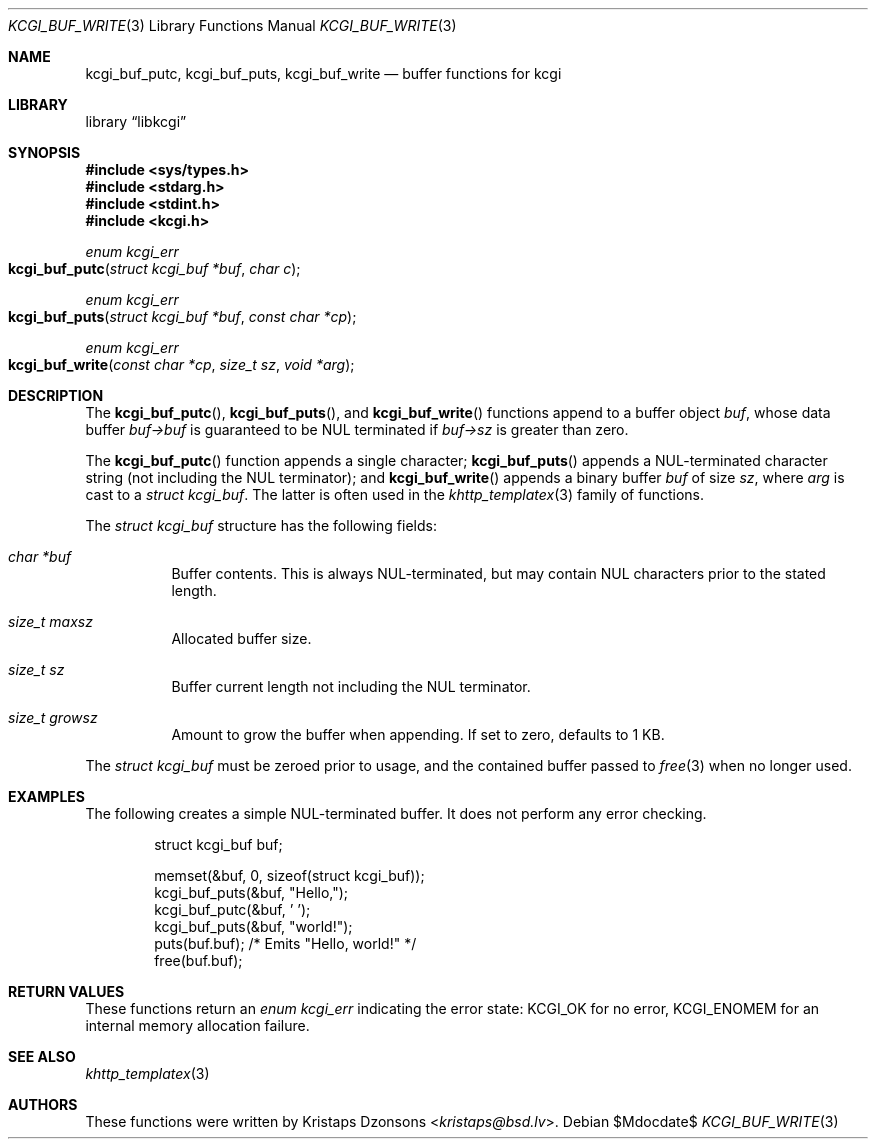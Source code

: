 .\"	$Id$
.\"
.\" Copyright (c) 2018 Kristaps Dzonsons <kristaps@bsd.lv>
.\"
.\" Permission to use, copy, modify, and distribute this software for any
.\" purpose with or without fee is hereby granted, provided that the above
.\" copyright notice and this permission notice appear in all copies.
.\"
.\" THE SOFTWARE IS PROVIDED "AS IS" AND THE AUTHOR DISCLAIMS ALL WARRANTIES
.\" WITH REGARD TO THIS SOFTWARE INCLUDING ALL IMPLIED WARRANTIES OF
.\" MERCHANTABILITY AND FITNESS. IN NO EVENT SHALL THE AUTHOR BE LIABLE FOR
.\" ANY SPECIAL, DIRECT, INDIRECT, OR CONSEQUENTIAL DAMAGES OR ANY DAMAGES
.\" WHATSOEVER RESULTING FROM LOSS OF USE, DATA OR PROFITS, WHETHER IN AN
.\" ACTION OF CONTRACT, NEGLIGENCE OR OTHER TORTIOUS ACTION, ARISING OUT OF
.\" OR IN CONNECTION WITH THE USE OR PERFORMANCE OF THIS SOFTWARE.
.\"
.Dd $Mdocdate$
.Dt KCGI_BUF_WRITE 3
.Os
.Sh NAME
.Nm kcgi_buf_putc ,
.Nm kcgi_buf_puts ,
.Nm kcgi_buf_write
.Nd buffer functions for kcgi
.Sh LIBRARY
.Lb libkcgi
.Sh SYNOPSIS
.In sys/types.h
.In stdarg.h
.In stdint.h
.In kcgi.h
.Ft enum kcgi_err
.Fo kcgi_buf_putc
.Fa "struct kcgi_buf *buf"
.Fa "char c"
.Fc
.Ft enum kcgi_err
.Fo kcgi_buf_puts
.Fa "struct kcgi_buf *buf"
.Fa "const char *cp"
.Fc
.Ft enum kcgi_err
.Fo kcgi_buf_write
.Fa "const char *cp"
.Fa "size_t sz"
.Fa "void *arg"
.Fc
.Sh DESCRIPTION
The
.Fn kcgi_buf_putc ,
.Fn kcgi_buf_puts ,
and
.Fn kcgi_buf_write
functions append to a buffer object
.Fa buf ,
whose data buffer
.Fa buf->buf
is guaranteed to be NUL terminated if
.Fa buf->sz
is greater than zero.
.Pp
The
.Fn kcgi_buf_putc
function appends a single character;
.Fn kcgi_buf_puts
appends a NUL-terminated character string
.Pq not including the NUL terminator ;
and
.Fn kcgi_buf_write
appends a binary buffer
.Fa buf
of size
.Fa sz ,
where
.Fa arg
is cast to a
.Va "struct kcgi_buf" .
The latter is often used in the
.Xr khttp_templatex 3
family of functions.
.Pp
The
.Fa "struct kcgi_buf"
structure has the following fields:
.Bl -tag -width Ds
.It Fa "char *buf"
Buffer contents.
This is always NUL-terminated, but may contain NUL characters prior to
the stated length.
.It Fa "size_t maxsz"
Allocated buffer size.
.It Fa "size_t sz"
Buffer current length not including the NUL terminator.
.It Fa "size_t growsz"
Amount to grow the buffer when appending.
If set to zero, defaults to 1 KB.
.El
.Pp
The
.Va "struct kcgi_buf"
must be zeroed prior to usage, and the contained buffer passed to
.Xr free 3
when no longer used.
.Sh EXAMPLES
The following creates a simple NUL-terminated buffer.
It does not perform any error checking.
.Bd -literal -offset indent
struct kcgi_buf buf;

memset(&buf, 0, sizeof(struct kcgi_buf));
kcgi_buf_puts(&buf, "Hello,");
kcgi_buf_putc(&buf, ' ');
kcgi_buf_puts(&buf, "world!");
puts(buf.buf); /* Emits "Hello, world!" */
free(buf.buf);
.Ed
.Sh RETURN VALUES
These functions return an
.Ft enum kcgi_err
indicating the error state:
.Dv KCGI_OK
for no error,
.Dv KCGI_ENOMEM
for an internal memory allocation failure.
.Sh SEE ALSO
.Xr khttp_templatex 3
.Sh AUTHORS
These functions were written by
.An Kristaps Dzonsons Aq Mt kristaps@bsd.lv .
